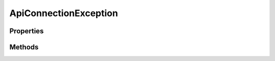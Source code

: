 .. rst-class:: phpdoctorst

.. role:: php(code)
	:language: php


ApiConnectionException
======================


.. php:namespace:: ThirtyBees\PostNL\Exception

.. php:class:: ApiConnectionException


	.. rst-class:: phpdoc-description
	
		| Class ApiConnectionException
		
	
	:Parent:
		:php:class:`ThirtyBees\\PostNL\\Exception\\AbstractException`
	

Properties
----------

.. php:attr:: protected static body

	:Type: string 


.. php:attr:: protected static jsonBody

	:Type: object 


.. php:attr:: protected static headers

	:Type: array 


Methods
-------

.. rst-class:: public

	.. php:method:: public __construct( $message="", $code=0, $body=null, $jsonBody=null, $headers=null)
	
		.. rst-class:: phpdoc-description
		
			| ApiConnectionException constructor\.
			
		
		
		:Parameters:
			* **$message** (string)  
			* **$code** (int)  
			* **$body** (string | null)  
			* **$jsonBody** (object | null)  
			* **$headers** (array | null)  

		
	
	

.. rst-class:: public

	.. php:method:: public getBody()
	
		
		:Returns: string 
	
	

.. rst-class:: public

	.. php:method:: public getJsonBody()
	
		
		:Returns: object 
	
	

.. rst-class:: public

	.. php:method:: public getHeaders()
	
		
		:Returns: array 
	
	

